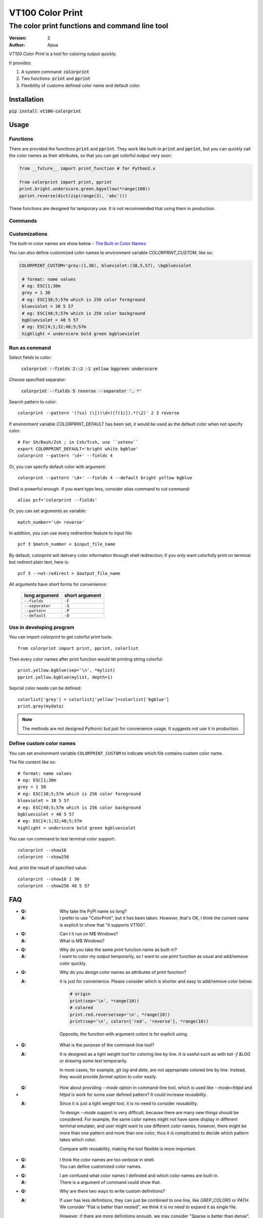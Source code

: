 =================
VT100 Color Print
=================

The color print functions and command line tool
~~~~~~~~~~~~~~~~~~~~~~~~~~~~~~~~~~~~~~~~~~~~~~~

:version: 2
:author: Apua


`VT100 Color Print` is a tool for coloring output quickly.

It provides:

1. A system command: :code:`colorprint`

2. Two functions: :code:`print` and :code:`pprint`

3. Flexibility of custome defined color name and default color.


Installation
============

:code:`pip install vt100-colorprint`


Usage
=====

Functions
---------

There are provided the functinos :code:`print` and :code:`pprint`.
They work like built-in :code:`print` and :code:`pprint`, but you can
quickly call the color names as their attributes, so that
you can get colorful output very soon:

.. code:: Python

   from __future__ import print_function # for Python2.x

   from colorprint import print, pprint
   print.bright.underscore.green.bgyellow(*range(100))
   pprint.reverse(dict(zip(range(3), 'abc')))

These functions are designed for temporary use.
It is not recommended that using them in production.

Commands
--------

Customizations
--------------

The built-in color names are show below - `The Built-in Color Names`_

You can also define customized color names
to environment variable  `COLORPRINT_CUSTOM`, like so:

.. code:: Sh

   COLORPRINT_CUSTOM='grey:(1,30), blueviolet:(38,5,57), \bgblueviolet

    # format: name values
    # eg: ESC[1;30m
    grey = 1 30
    # eg: ESC[38;5;57m which is 256 color foreground
    blueviolet = 38 5 57
    # eg: ESC[48;5;57m which is 256 color background
    bgblueviolet = 48 5 57
    # eg: ESC[4;1;32;48;5;57m
    highlight = underscore bold green bgblueviolet




Run as command
--------------

Select fields to color:

    :code:`colorprint --fields 2::2 -1 yellow bggreen underscore`

Choose specified separator:

    :code:`colorprint --fields 5 reverse --separator ', *'`

Search pattern to color::

    colorprint --pattern '(?sx) (\[)(\d+)(?(1)]).*(\2)' 2 3 reverse

If environment variable `COLORPRINT_DEFAULT` has been set,
it would be used as the default color when not specify color::

    # For Sh/Bash/Zsh ; in Csh/Tcsh, use ``setenv``
    export COLORPRINT_DEFAULT='bright white bgblue'
    colorprint --pattern '\d+' --fields 4

Or, you can specify default color with argument::

    colorprint --pattern '\d+' --fields 4 --default bright yellow bgblue

Shell is powerful enough.
If you want type less, consider `alias` command to cut command::

    alias pcf='colorprint --fields'

Or, you can set arguments as variable::

    match_number='\d+ reverse'

In addition, you can use every redirection feature to input file::

    pcf 3 $match_number < $input_file_name

By default, `colorprint` will delivery color information through shell redirection;
if you only want colorfully print on terminal but redirect plain text, here is::

    pcf 3 --not-redirect > $output_file_name

All arguments have short forms for convenience:

    ==================   ==============
    long argument        short argument
    ==================   ==============
    ``--fields``         ``-F``
    ``--separator``      ``-S``
    ``--pattern``        ``-P``
    ``--default``        ``-D``
    ==================   ==============


Use in developing program
-------------------------

You can import `colorprint` to get colorful print tools::

    from colorprint import print, pprint, colorlist

Then every color names after print function would let
printing string colorful::

    print.yellow.bgblue(sep='\n', *mylist)
    pprint.yellow.bgblue(mylist, depth=1)

Sepcial color needs can be defined::

   colorlist['grey'] = colorlist['yellow']+colorlist['bgblue']
   print.grey(mydata)

.. note::

   The methods are not designed Pythonic but just for convenience usage.
   It suggests not use it in production.

Define custom color names
-------------------------

You can set environment variable ``COLORPRINT_CUSTOM`` to indicate
which file contains custom color name.

The file content like so::

    # format: name values
    # eg: ESC[1;30m
    grey = 1 30
    # eg: ESC[38;5;57m which is 256 color foreground
    blueviolet = 38 5 57
    # eg: ESC[48;5;57m which is 256 color background
    bgblueviolet = 48 5 57
    # eg: ESC[4;1;32;48;5;57m
    highlight = underscore bold green bgblueviolet

You can run command to test terminal color support::

    colorprint --show16
    colorprint --show256

And, print the result of specified value::

    colorprint --show16 1 30
    colorprint --show256 48 5 57


FAQ
===

- :Q: Why take the PyPI name so long?

  :A: I prefer to use "ColorPrint", but it has been taken.
      However, that's OK, I think the current name is explicit
      to show that "it supports VT100".

- :Q: Can`t it run on M$ Windows?

  :A: What is M$ Windows?

- :Q: Why do you take the same `print` function name as built-in?

  :A: I want to color my output temporarily,
      so I want to use `print` function as usual and add/remove color quickly.

- :Q: Why do you design color names as attributes of `print` function?

  :A: It is just for convenience.
      Please consider which is shorter and easy to add/remove color below:

      .. code:: Python

         # origin
         print(sep='\n', *range(10))
         # colored
         print.red.reverse(sep='\n', *range(10))
         print(sep='\n', colors=['red', 'reverse'], *range(10))

      Opposite, the function with argument `colors` is for explicit using.

- :Q: What is the purpose of the command-line tool?

  :A: It is designed as a light weight tool for coloring line by line.
      It is useful such as with `tail -f $LOG` or drawing some text temporarily.

      In most cases, for example, `git log` and `date`, are not appropriate colored line by line.
      Instead, they would provide `format` option to color easily.

- :Q: How about providing `--mode` option in command-line tool,
      which is used like `--mode=httpd` and `httpd` is work for some user defined pattern?
      It could increase *reusability*.

  :A: Since it is just a light weight tool, it is no need to consider reusability.

      To design `--mode` support is very difficult,
      because there are many new things should be considered.
      For example, the same color names might not have same display in different terminal emulater,
      and user might want to use different color names,
      however, there might be more than one pattern and more than one color,
      thus it is complicated to decide which pattern takes which color.

      Compare with reusability, making the tool flexible is more important.

- :Q: I think the color names are too verbose in shell.

  :A: You can define customized color names.

- :Q: I am confused what color names I definded and which color names are built-in.

  :A: There is a argument of command could show that.

- :Q: Why are there two ways to write custom definitions?

  :A: If user has less definitions, they can just be combined to one line, like `GREP_COLORS` or `PATH`.
      We consider "Flat is better than nested", we think it is no need to expand it as single file.

      However, if there are more definitions enough, we may consider "Sparse is better than dense",
      and want to collected it as a single file.

- :Q: I worry about typo in customization, and a mistake that taking both defining ways in the same time.

  :A: Definition parser follows three rules below:

        - The separator of a definition is semicolons and equal sign,
          but you can also use space, comma, vertical bar, and hyphen.

        - There should be colons between definitions in one line defining way.

        - The color name has to be lowercase, start with character, and contain only character/digit/underscore.

      Thus it should be easy to write and debug.

      When user takes both ways to define custom color names, "single file" will win, and we will warn user.
      After warning, one can use `Colorprint` command-line tool to merge or remove configurations.

- :Q: I want to transfrom the color name defining way.

  :A: There is an argument of command to do it.

- :Q: I don`t care about beautiful colors or complex pattern matching,
      I want to focus on which fields I care about.

  :A: You can use `alias` or `function` which is according to your shell. For example:

      .. code:: Bash

         #!/bin/bash

         alias cpf='colorprint --fields'
         cpf 1 3 5 reverse

         function cpfr { cpf "$@" reverse ; }
         cpfr 1 3 5

         funtcion cppr { colorprint --pattern "$@" underscore ; }
         cppu 'patt_1|patt_2'


The Built-in Color Names
========================

================   ======
name               value
================   ======
reset              0
bold [0]_          1
bright             1
dim                2
underscore         4
underlined [0]_    4
blink              5
reverse            7
hidden             8
black              30
red                31
green              32
yellow             33
blue               34
magenta            35
purple [0]_        35
aqua [0]_          36
cyan               36
white              37
bgblack            40
bgred              41
bggreen            42
bgyellow           43
bgblue             44
bgmagenta          45
bgpurple [0]_      45
bgaqua [0]_        46
bgcyan             46
bgwhite            47
================   ======

.. [0] A custom color name.


References
==========

- http://www.termsys.demon.co.uk/vtansi.htm#colors

- http://misc.flogisoft.com/bash/tip_colors_and_formatting

Special Thanks
==============

(In alphabetical order)

+ dv - https://github.com/wdv4758h/
+ pi314 - https://github.com/pi314/
+ iblis - https://github.com/iblis17/
+ su - https://github.com/u1240976/
